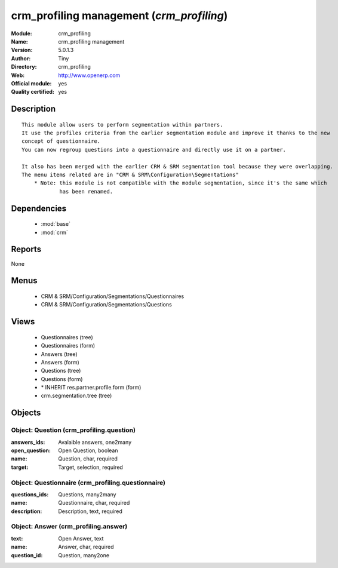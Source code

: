 
.. module:: crm_profiling
    :synopsis: crm_profiling management (Official, Quality Certified)
    :noindex:
.. 

.. raw:: html

    <link rel="stylesheet" href="../_static/hide_objects_in_sidebar.css" type="text/css" />

crm_profiling management (*crm_profiling*)
==========================================
:Module: crm_profiling
:Name: crm_profiling management
:Version: 5.0.1.3
:Author: Tiny
:Directory: crm_profiling
:Web: http://www.openerp.com
:Official module: yes
:Quality certified: yes

Description
-----------

::

  This module allow users to perform segmentation within partners.
  It use the profiles criteria from the earlier segmentation module and improve it thanks to the new 
  concept of questionnaire. 
  You can now regroup questions into a questionnaire and directly use it on a partner.
  
  It also has been merged with the earlier CRM & SRM segmentation tool because they were overlapping.
  The menu items related are in "CRM & SRM\Configuration\Segmentations"
      * Note: this module is not compatible with the module segmentation, since it's the same which 
              has been renamed.

Dependencies
------------

 * :mod:`base`
 * :mod:`crm`

Reports
-------

None


Menus
-------

 * CRM & SRM/Configuration/Segmentations/Questionnaires
 * CRM & SRM/Configuration/Segmentations/Questions

Views
-----

 * Questionnaires (tree)
 * Questionnaires (form)
 * Answers (tree)
 * Answers (form)
 * Questions (tree)
 * Questions (form)
 * \* INHERIT res.partner.profile.form (form)
 * crm.segmentation.tree (tree)


Objects
-------

Object: Question (crm_profiling.question)
#########################################



:answers_ids: Avalaible answers, one2many





:open_question: Open Question, boolean





:name: Question, char, required





:target: Target, selection, required




Object: Questionnaire (crm_profiling.questionnaire)
###################################################



:questions_ids: Questions, many2many





:name: Questionnaire, char, required





:description: Description, text, required




Object: Answer (crm_profiling.answer)
#####################################



:text: Open Answer, text





:name: Answer, char, required





:question_id: Question, many2one


